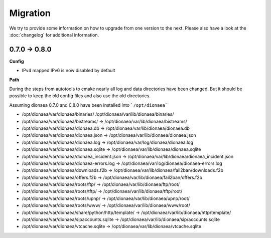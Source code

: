 ..
    This file is part of the dionaea honeypot

    SPDX-FileCopyrightText: 2018 PhiBo (DinoTools)

    SPDX-License-Identifier: GPL-2.0-or-later

Migration
=========

We try to provide some information on how to upgrade from one version to the next.
Please also have a look at the :doc:`changelog` for additional information.


0.7.0 -> 0.8.0
--------------

**Config**

* IPv4 mapped IPv6 is now disabled by default

**Path**

During the steps from autotools to cmake nearly all log and data directories have been changed.
But it should be possible to keep the old config files and also use the old directories.

Assuming dionaea 0.7.0 and 0.8.0 have been installed into ```/opt/dionaea```

* /opt/dionaea/var/dionaea/binaries/ /opt/dionaea/var/lib/dionaea/binaries/
* /opt/dionaea/var/dionaea/bistreams/ -> /opt/dionaea/var/lib/dionaea/bistreams/
* /opt/dionaea/var/dionaea/dionaea.db -> /opt/dionaea/var/lib/dionaea/dionaea.db
* /opt/dionaea/var/dionaea/dionaea.json -> /opt/dionaea/var/lib/dionaea/dionaea.json
* /opt/dionaea/var/dionaea/dionaea.log -> /opt/dionaea/var/log/dionaea/dionaea.log
* /opt/dionaea/var/dionaea/dionaea.sqlite -> /opt/dionaea/var/lib/dionaea/dionaea.sqlite
* /opt/dionaea/var/dionaea/dionaea_incident.json -> /opt/dionaea/var/lib/dionaea/dionaea_incident.json
* /opt/dionaea/var/dionaea/dionaea-errors.log -> /opt/dionaea/var/log/dionaea/dionaea-errors.log
* /opt/dionaea/var/dionaea/downloads.f2b -> /opt/dionaea/var/lib/dionaea/fail2ban/downloads.f2b
* /opt/dionaea/var/dionaea/offers.f2b -> /opt/dionaea/var/lib/dionaea/fail2ban/offers.f2b
* /opt/dionaea/var/dionaea/roots/ftp/ -> /opt/dionaea/var/lib/dionaea/ftp/root/
* /opt/dionaea/var/dionaea/roots/tftp/ -> /opt/dionaea/var/lib/dionaea/tftp/root/
* /opt/dionaea/var/dionaea/roots/upnp/ -> /opt/dionaea/var/lib/dionaea/upnp/root/
* /opt/dionaea/var/dionaea/roots/www/ -> /opt/dionaea/var/lib/dionaea/www/root/
* /opt/dionaea/var/dionaea/share/python/http/template/ -> /opt/dionaea/var/lib/dionaea/http/template/
* /opt/dionaea/var/dionaea/sipaccounts.sqlite -> /opt/dionaea/var/lib/dionaea/sip/accounts.sqlite
* /opt/dionaea/var/dionaea/vtcache.sqlite -> /opt/dionaea/var/lib/dionaea/vtcache.sqlite
